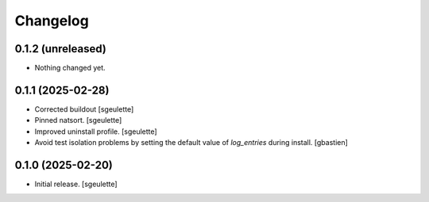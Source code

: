 Changelog
=========


0.1.2 (unreleased)
------------------

- Nothing changed yet.


0.1.1 (2025-02-28)
------------------

- Corrected buildout
  [sgeulette]
- Pinned natsort.
  [sgeulette]
- Improved uninstall profile.
  [sgeulette]
- Avoid test isolation problems by setting the default value of `log_entries`
  during install.
  [gbastien]

0.1.0 (2025-02-20)
------------------

- Initial release.
  [sgeulette]
